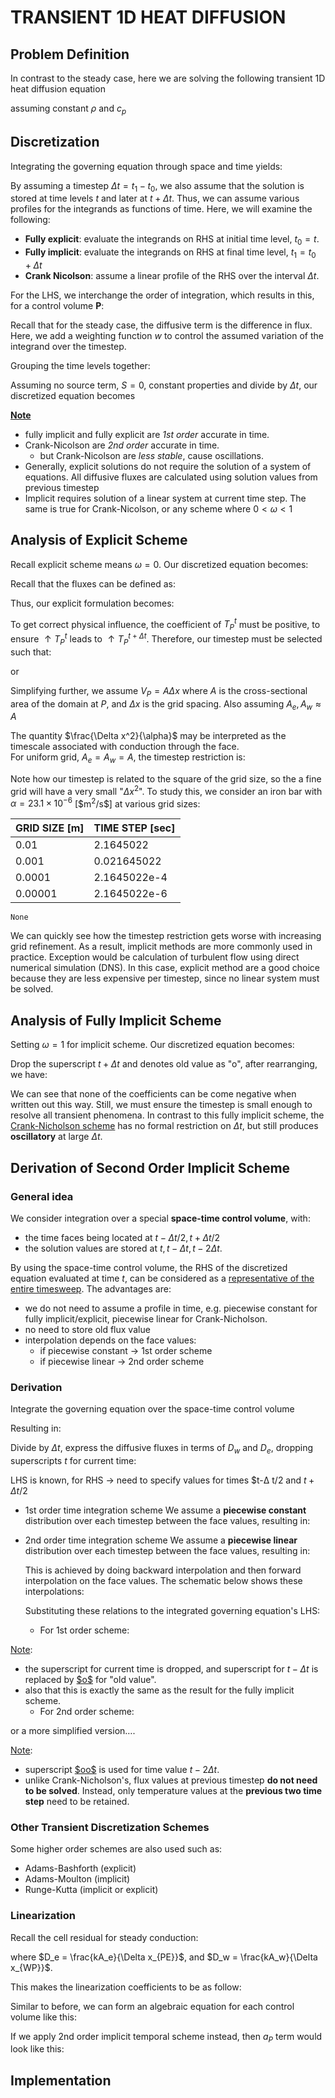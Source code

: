 * TRANSIENT 1D HEAT DIFFUSION
** Problem Definition
   In contrast to the steady case, here we are solving the following transient 1D heat diffusion equation
   #+BEGIN_EXPORT latex
   \begin{equation}
   \frac{\partial (\rho c_p T)}{\partial t} = k \nabla^2 T + S
   \end{equation}
   #+END_EXPORT
   assuming constant $\rho$ and $c_p$
** Discretization
   Integrating the governing equation through space and time yields:
   #+BEGIN_EXPORT latex
   \begin{equation}
   \int_{t_0}^{t_1} \int_{V} \frac{(\partial \rho c_p T)}{\partial t} dt dV = \int_{t_0}^{t_1} \int_{V} k \nabla^2 T dt dV + \int_{t_0}^{t_1} \int_{V} S dt dV
   \end{equation}
   #+END_EXPORT
   By assuming a timestep $\Delta t = t_1 - t_0$, we also assume that the solution is stored at time levels $t$ and later at $t + \Delta t$. Thus, we can assume various profiles for the integrands as functions of time.  Here, we will examine the following:
   * *Fully explicit*: evaluate the integrands on RHS at initial time level, $t_0 = t$.
   * *Fully implicit*: evaluate the integrands on RHS at final time level, $t_1 = t_0 + \Delta t$
   * *Crank Nicolson*: assume a linear profile of the RHS over the interval $\Delta t$. 
   For the LHS, we interchange the order of integration, which results in this, for a control volume $\textbf{P}$:
   #+BEGIN_EXPORT latex
   \begin{equation}
   \int_{t_0}^{t_1} \int_{V} \frac{(\partial \rho c_p T)}{\partial t} dt dV = (\rho c_p T_p)^{t+\Delta t} - (\rho c_p T_p)^t 
   \end{equation}
   #+END_EXPORT
   Recall that for the steady case, the diffusive term is the difference in flux. Here, we add a weighting function $w$ to control the assumed variation of the integrand over the timestep. 
   #+BEGIN_EXPORT latex
    \begin{equation}
   \int_{t_0}^{t_1} \int_{V} k \nabla^2 T dt dV = -\left [\omega(F_e^d)^{t + \Delta t} + (1-\omega)(F_e^d)^t \right ]\Delta t +
   \left [\omega(F_w^d)^{t + \Delta t} + (1-\omega)(F_w^d)^t \right ]\Delta t
   \end{equation}
   #+END_EXPORT
  #+BEGIN_EXPORT latex
  \begin{center}
  \includegraphics[scale=0.3]{../pic/transientHeat_omega.png}
  \end{center}
  #+END_EXPORT
  Grouping the time levels together:
  #+BEGIN_EXPORT latex
  \begin{equation}
   \int_{t_0}^{t_1} \int_{V} k \nabla^2 T dt dV = \left[\omega[F_w^d-F_e^d \right ]^{t+\Delta t}\Delta t +
   (1-\omega)\left [F_w^d - F_e^d \right ]^t\Delta t
  \end{equation}
  #+END_EXPORT
  Assuming no source term, $S = 0$, constant properties and divide by $\Delta t$, our discretized equation becomes
  #+BEGIN_EXPORT latex
  \begin{equation}
 \rho c_p \frac{T_P^{t+\Delta t} - T_P^t}{\Delta t} V_P = \omega \left[F_w^d-F_e^d \right ]^{t+\Delta t} +
   (1-\omega)\left [F_w^d - F_e^d \right ]^t\
  \end{equation}
  #+END_EXPORT
  *_Note_*
  * fully implicit and fully explicit are /1st order/ accurate in time.
  * Crank-Nicolson are /2nd order/ accurate in time.
    * but Crank-Nicolson are /less stable/, cause oscillations.
  * Generally, explicit solutions do not require the solution of a system of equations. All diffusive fluxes are calculated using solution values from previous timestep
  * Implicit requires solution of a linear system at current time step. The same is true for Crank-Nicolson, or any scheme where $0<\omega < 1$
** Analysis of Explicit Scheme
   Recall explicit scheme means $\omega = 0$. Our discretized equation becomes:
   #+BEGIN_EXPORT latex
   \begin{equation}
   \rho c_p \frac{T_P ^{t+\Delta t}}{\Delta t} V_P = [F_w^d-F_e^d]^t + \rho c_p \frac{T_P^t}{\Delta t}V_P 
   \end{equation}
   #+END_EXPORT
   Recall that the fluxes can be defined as:
    #+BEGIN_EXPORT latex
   \begin{alignat}{2}
   F_{e}^d &= - k\frac{T_E-T_P}{\Delta x_{PE}}A_e &&= -D_e(T_E- T_P)\\
   F_{w}^d &= - k\frac{T_P-T_W}{\Delta x_{WP}}A_w &&= -D_w(T_P- T_W)\\
   D_e &= \frac{kA_e}{\Delta x_{PE}}\\
   D_w &= \frac{kA_w}{\Delta x_{WP}}
   \end{alignat}
    #+END_EXPORT
    Thus, our explicit formulation becomes:
   #+BEGIN_EXPORT latex
   \begin{equation}
   \rho c_p \frac{T_P ^{t+\Delta t}}{\Delta t} V_P = D_eT_E^t + D_wT_W^t + \left ( \frac{\rho c_p V_P}{\Delta t} - D_e - D_w \right)T_P^t 
   \end{equation}
   #+END_EXPORT
   To get correct physical influence, the coefficient of $T_P^t$ must be positive, to ensure $\uparrow T_P^t$ leads to $\uparrow T_P^{t+\Delta t}$.
   Therefore, our timestep must be selected such that:
   #+BEGIN_EXPORT latex
   \begin{equation*}
   \frac{\rho c_p V_P}{\Delta t} \geq D_e + D_w 
   \end{equation*}
   #+END_EXPORT
   or
   #+BEGIN_EXPORT latex
   \begin{equation*}
   \Delta t \leq \frac{\rho c_p V_P}{D_e + D_w} = \frac{1}{\frac{D_e}{\rho c_p V_P} + \frac{D_w}{\rho c_p V_P} }
   \end{equation*}
   #+END_EXPORT
   Simplifying further, we assume $V_P = A\Delta x$ where $A$ is the cross-sectional area of the domain at $P$, and $\Delta x$ is the grid spacing.
   Also assuming $A_e, A_w \approx A$
   #+BEGIN_EXPORT latex
   \begin{equation*}
   \frac{D_e}{\rho c_p V_P} \approx \frac{\frac{kA_e}{\Delta x}}{\rho c_p A \Delta x} = \frac{k}{\rho c_p}\frac{1}{\Delta x^2} = \frac{\alpha}{\Delta x^2}
   \end{equation*}
   #+END_EXPORT
   The quantity $\frac{\Delta x^2}{\alpha}$ may be interpreted as the timescale associated with conduction through the face.\\
   For uniform grid, $A_e =
   A_w = A$, the timestep restriction is:
   #+BEGIN_EXPORT latex
   \begin{equation}
   \Delta t \leq \frac{1}{\frac{\alpha}{\Delta x^2} + \frac{\alpha}{\Delta x^2}} = \frac{\Delta x^2}{2\alpha}
   \end{equation}
   #+END_EXPORT
   Note how our timestep is related to the square of the grid size, so the a fine grid will have a very small "$\Delta x^2$".
   To study this, we consider an iron bar with $\alpha = 23.1 \times 10^{-6}$ [$m^2/s$] at various grid sizes:
   #+NAME: explicit_timestep
   |---------------+-----------------|
   | GRID SIZE [m] | TIME STEP [sec] |
   |---------------+-----------------|
   |          0.01 |       2.1645022 |
   |         0.001 |     0.021645022 |
   |        0.0001 |    2.1645022e-4 |
   |       0.00001 |    2.1645022e-6 |
   |---------------+-----------------|
   #+TBLFM: $2=($1^2)/(2*23.1e-6)
   #+begin_src python :var data=explicit_timestep :exports none
     import matplotlib.pyplot as plt
     gridsize = [a[0] for a in data]
     timestep = [a[1] for a in data]
     plt.figsize= (10,6)
     plt.xlabel("GRID SIZE",fontsize=14)
     plt.ylabel("TIME STEP",fontsize=14)
     plt.plot(timestep[1:],gridsize[1:])
     plt.yscale("log")
     plt.xscale("log")
     plt.xticks(fontsize=14)
     plt.yticks(fontsize=14)
     plt.savefig("../pic/explicit_timestep.png")
    #+end_src

    #+RESULTS:
    : None

    #+BEGIN_EXPORT latex
    \begin{center}
    \includegraphics[scale=0.6]{../pic/explicit_timestep.png}
    \end{center}
    #+END_EXPORT
    We can quickly see how the timestep restriction gets worse with increasing grid refinement. As a result, implicit methods are more commonly used
    in practice. Exception would be calculation of turbulent flow using direct numerical simulation (DNS). In this case, explicit method are a good choice
    because they are less expensive per timestep, since no linear system must be solved. 
** Analysis of Fully Implicit Scheme
   Setting $\omega = 1$ for implicit scheme. Our discretized equation becomes:
   #+BEGIN_EXPORT latex
   \begin{equation}
   \rho c_p \frac{T_P ^{t+\Delta t}-T_P^t}{\Delta t} V_P = [-D_w(T_P-T_W) + D_e(T_E-T_P)]^{t+\Delta t} 
   \end{equation}
   #+END_EXPORT
   Drop the superscript $t+\Delta t$ and denotes old value as "o", after rearranging, we have:
   #+BEGIN_EXPORT latex
   \begin{equation}
   \left ( \frac{\rho c_p V_P}{\Delta t} + D_w + D_e \right)T_P = D_wT_W + D_eT_E + \frac{\rho c_p V_P}{\Delta t}T_P^o
   \end{equation}
   #+END_EXPORT
   We can see that none of the coefficients can be come negative when written out this way. Still, we must ensure the timestep is small enough to resolve
   all transient phenomena. In contrast to this fully implicit scheme, the _Crank-Nicholson scheme_ has no formal restriction on $\Delta t$, but still
   produces *oscillatory* at large $\Delta t$. 
** Derivation of Second Order Implicit Scheme
*** General idea
    We consider integration over a special *space-time control volume*, with:
    - the time faces being located at $t-\Delta t/2, t+ \Delta t/2$
    - the solution values are stored at $t, t - \Delta t, t - 2\Delta t$.
    #+BEGIN_EXPORT latex
    \begin{center}
    \includegraphics[scale=0.3]{../pic/cv_2nd_order_implicit.png}
    \end{center}
    #+END_EXPORT
    By using the space-time control volume, the RHS of the discretized equation evaluated at time $t$, can be considered as a
    _representative of the entire timesweep_. The advantages are:
    - we do not need to assume a profile in time, e.g. piecewise constant for fully implicit/explicit, piecewise linear for Crank-Nicholson.
    - no need to store old flux value
    - interpolation depends on the face values:
      - if piecewise constant $\rightarrow$ 1st order scheme
      - if piecewise linear $\rightarrow$ 2nd order scheme
*** Derivation
    Integrate the governing equation over the space-time control volume 
    #+BEGIN_EXPORT latex
    \begin{equation}
    \int_{t-\Delta t/2}^{t+\Delta t/2} \int_{V} \frac{(\partial \rho c_p T)}{\partial t} dt dV =
    \int_{t-\Delta t/2}^{t+\Delta t/2} \int_{V} k \nabla^2 T dt dV + \int_{t-\Delta t/2}^{t+\Delta t/2} \int_{V} S dt dV
    \end{equation}
    #+END_EXPORT
    Resulting in:
    #+BEGIN_EXPORT latex
    \begin{equation}
    (\rho c_p T_p V_p)^{t+\Delta t/2} - (\rho c_p T_p V_p)^{t-\Delta t/2} = [F_w^d-F_e^d]^t \Delta t + S_P^t \Delta t V_P
    \end{equation}
    #+END_EXPORT
    Divide by $\Delta t$, express the diffusive fluxes in terms of $D_w$ and $D_e$, dropping superscripts $t$ for current time:
    #+BEGIN_EXPORT latex
    \begin{equation}
    \frac{(\rho c_p T_P V_P)^{t+\Delta t /2 } - (\rho c_p T_P V_P)^{t-\Delta t /2 }  }{\Delta t} = -D_w (T_P-T_W)
    + D_e (T_E - T_P) + S_P V_P
    \end{equation}
    #+END_EXPORT
    LHS is known, for RHS $\rightarrow$ need to specify values for times $t-\Delta t/2 and $t+\Delta t /2$
    - 1st order time integration scheme
      We assume a *piecewise constant* distribution over each timestep between the face values, resulting in:
      #+BEGIN_EXPORT latex
      \begin{align*}
      T_P^{t-\Delta t /2 } &= T_P^{t-\Delta t }\\
      T_P^{t+\Delta t /2 } &= T_P^{t}
      \end{align*}
      #+END_EXPORT
    - 2nd order time integration scheme
      We assume a *piecewise linear* distribution over each timestep between the face values, resulting in:
      #+BEGIN_EXPORT latex
      \begin{align*}
      T_P^{t-\Delta t /2} &= T_P^{t-\Delta t } + \frac{1}{2}(T_P^{t-\Delta t} - T_P^{t-2\Delta t})\\
      T_P^{t+\Delta t /2} &= T_P^{t} + \frac{1}{2}(T_P^{t} - T_P^{t-\Delta t})\\
      \end{align*}
      #+END_EXPORT
      This is achieved by doing backward interpolation and then forward interpolation on the face values.
      The schematic below shows these interpolations:
      #+BEGIN_EXPORT latex
      \begin{center}
      \includegraphics[scale=0.5]{../pic/2nd_order_implicit_interpolation.png}
      \end{center}
      #+END_EXPORT
      Substituting these relations to the integrated governing equation's LHS:
      - For 1st order scheme:
	#+BEGIN_EXPORT latex
	\begin{equation}
	\frac{(\rho c_p T_P V_P)^{t+\Delta t /2} - (\rho c_p T_P V_P)^{t-\Delta t /2 }}{\Delta t} = \rho c_p V_P \frac{T_P - T_P^o}{\Delta t}
	\end{equation}
	#+END_EXPORT
	_Note_:
	- the superscript for current time is dropped, and superscript for $t-\Delta t$ is replaced by _$o$_ for "old value".
	- also that this is exactly the same as the result for the fully implicit scheme.
      - For 2nd order scheme:
	#+BEGIN_EXPORT latex
	\begin{equation*}
	\frac{(\rho c_p T_P V_P)^{t+\Delta t /2} - (\rho c_p T_P V_P)^{t-\Delta t /2 }}{\Delta t} =
	\rho c_p V_P \frac{T_P + \frac{1}{2}(T_P - T_P^o) - T_P^o - \frac{1}{2}(T_P^o-T_P^{oo})}{\Delta t}
	\end{equation*}
	#+END_EXPORT
	or a more simplified version....
	#+BEGIN_EXPORT latex
	\begin{equation}
	\frac{(\rho c_p T_P V_P)^{t+\Delta t /2} - (\rho c_p T_P V_P)^{t-\Delta t /2 }}{\Delta t} =
	\rho c_p V_P \frac{\frac{3}{2}T_P -2T_P^o + \frac{1}{2}T_P^{oo}}{\Delta t}
	\end{equation}
	#+END_EXPORT
	_Note_:
	- superscript _$oo$_ is used for time value $t-2\Delta t$.
	- unlike Crank-Nicholson's, flux values at previous timestep *do not need to be solved*.
	  Instead, only temperature values at the *previous two time step* need to be retained. 
*** Other Transient Discretization Schemes
    Some higher order schemes are also used such as:
    - Adams-Bashforth (explicit)
    - Adams-Moulton (implicit)
    - Runge-Kutta (implicit or explicit)
*** Linearization
    Recall the cell residual for steady conduction:
    #+BEGIN_EXPORT latex
    \begin{equation*}
    r_P = D_w (T_P - T_W) - D_e (T_E - T_P) - S_PV_P
    \end{equation*}
    #+END_EXPORT
    where $D_e = \frac{kA_e}{\Delta x_{PE}}$, and $D_w = \frac{kA_w}{\Delta x_{WP}}$.
    #+BEGIN_EXPORT latex
    If we apply 1st order implicit to the transient term:
    \begin{equation*}
    r_P = \rho c_p V_P \frac{T_P-T_P^o}{\Delta t}D_w (T_P - T_W) - D_e (T_E - T_P) - S_PV_P
    \end{equation*}
    #+END_EXPORT
    This makes the linearization coefficients to be as follow:
    #+BEGIN_EXPORT latex
    \begin{align*}
    a_P &= \frac{\partial r_P}{\partial T_P} = \frac{\rho c_p V_P}{\Delta t} + D_w + D_e - \frac{\partial S_P}{\partial T_P}V_P\\
    a_W &= \frac{\partial r_P}{\partial T_W} = -D_w\\
    a_E &= \frac{\partial r_P}{\partial T_E} = -D_e  
    \end{align*}
    #+END_EXPORT
    Similar to before, we can form an algebraic equation for each control volume like this:
    #+BEGIN_EXPORT latex
    \begin{equation}
    a_P\delta T_P + a_W\delta T_W + a_E \delta T_E = -r_P 
    \end{equation}
    #+END_EXPORT
    If we apply 2nd order implicit temporal scheme instead, then $a_P$ term would look like this:
    #+BEGIN_EXPORT latex
    \begin{equation*}
    a_P = \frac{\partial r_P}{\partial T_P} = \frac{3}{2}\frac{\rho c_p V_P}{\Delta t} + D_w + D_e - \frac{\partial S_P}{\partial T_P}V_P
    \end{equation*}
    #+END_EXPORT
** Implementation
   #+BEGIN_EXPORT latex
   \lstinputlisting[language=Python]{../code/1d_heat_diffusion_transient.py}
   #+END_EXPORT
   #+BEGIN_EXPORT latex
   \clearpage
   #+END_EXPORT
